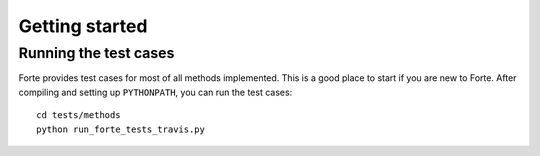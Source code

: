 .. _`sec:basics`:

Getting started
===============

.. sectionauthor:: Francesco A. Evangelista


Running the test cases
----------------------

Forte provides test cases for most of all methods implemented.
This is a good place to start if you are new to Forte.
After compiling and setting up ``PYTHONPATH``, you can run the test cases::

    cd tests/methods
    python run_forte_tests_travis.py
